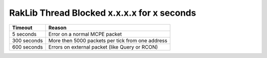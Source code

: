 RakLib Thread Blocked x.x.x.x for x seconds 
~~~~~~~~~~~~~~~~~~~~~~~~~~~~~~~~~~~~~~~~~~~~

+-------------+--------------------------------------------------+
| Timeout     | Reason                                           |
+=============+==================================================+
| 5 seconds   | Error on a normal MCPE packet                    |
+-------------+--------------------------------------------------+
| 300 seconds | More then 5000 packets per tick from one address |
+-------------+--------------------------------------------------+
| 600 seconds | Errors on external packet (like Query or RCON)   |
+-------------+--------------------------------------------------+
